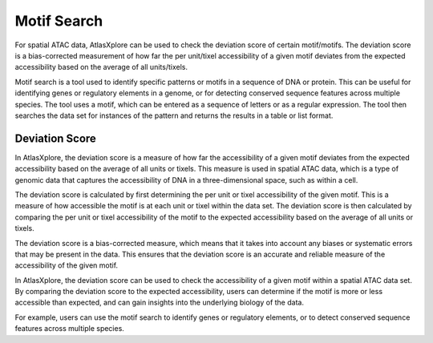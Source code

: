 Motif Search
_____________

For spatial ATAC data, AtlasXplore can be used to check the deviation score of certain motif/motifs. The deviation score is a bias-corrected measurement of how far the per unit/tixel accessibility of a given motif deviates from the expected accessibility based on the average of all units/tixels.

Motif search is a tool used to identify specific patterns or motifs in a sequence of DNA or protein. This can be useful for identifying genes or regulatory elements in a genome, or for detecting conserved sequence features across multiple species. The tool uses a motif, which can be entered as a sequence of letters or as a regular expression. The tool then searches the data set for instances of the pattern and returns the results in a table or list format.

**Deviation Score**
######################
In AtlasXplore, the deviation score is a measure of how far the accessibility of a given motif deviates from the expected accessibility based on the average of all units or tixels. This measure is used in spatial ATAC data, which is a type of genomic data that captures the accessibility of DNA in a three-dimensional space, such as within a cell.

The deviation score is calculated by first determining the per unit or tixel accessibility of the given motif. This is a measure of how accessible the motif is at each unit or tixel within the data set. The deviation score is then calculated by comparing the per unit or tixel accessibility of the motif to the expected accessibility based on the average of all units or tixels.

The deviation score is a bias-corrected measure, which means that it takes into account any biases or systematic errors that may be present in the data. This ensures that the deviation score is an accurate and reliable measure of the accessibility of the given motif.

In AtlasXplore, the deviation score can be used to check the accessibility of a given motif within a spatial ATAC data set. By comparing the deviation score to the expected accessibility, users can determine if the motif is more or less accessible than expected, and can gain insights into the underlying biology of the data.

For example, users can use the motif search to identify genes or regulatory elements, or to detect conserved sequence features across multiple species. 

.. raw:: html

    <iframe width="560" height="315" src="https://www.youtube.com/embed/aRd8B6STAXc" title="YouTube video player" frameborder="0" allow="accelerometer; autoplay; clipboard-write; encrypted-media; gyroscope; picture-in-picture" allowfullscreen></iframe>

